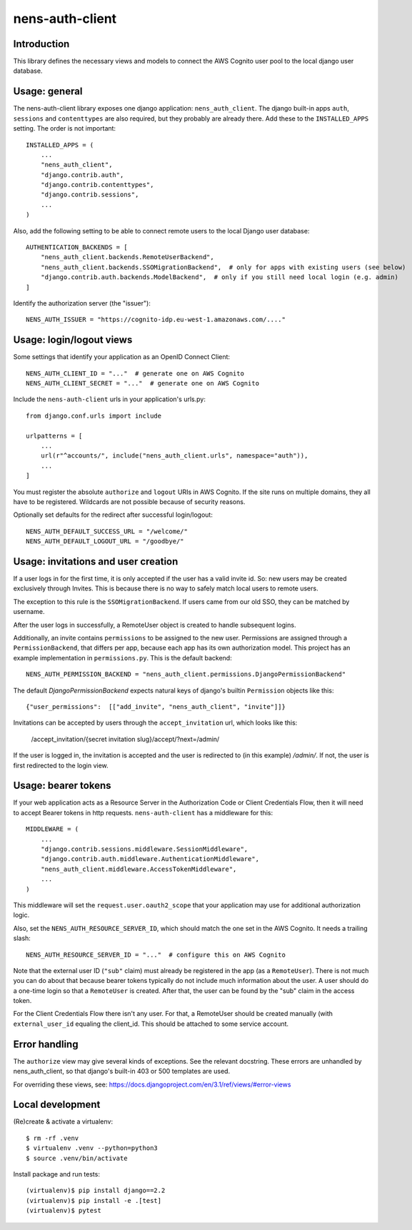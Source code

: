 nens-auth-client
==========================================

Introduction
------------

This library defines the necessary views and models to connect the AWS Cognito
user pool to the local django user database.

Usage: general
--------------

The nens-auth-client library exposes one django application: ``nens_auth_client``.
The django built-in apps ``auth``, ``sessions`` and ``contenttypes`` are
also required, but they probably are already there.
Add these to the ``INSTALLED_APPS`` setting. The order is not important::

    INSTALLED_APPS = (
        ...
        "nens_auth_client",
        "django.contrib.auth",
        "django.contrib.contenttypes",
        "django.contrib.sessions",
        ...
    )

Also, add the following setting to be able to connect remote users to the local
Django user database::

    AUTHENTICATION_BACKENDS = [
        "nens_auth_client.backends.RemoteUserBackend",       
        "nens_auth_client.backends.SSOMigrationBackend",  # only for apps with existing users (see below)
        "django.contrib.auth.backends.ModelBackend",  # only if you still need local login (e.g. admin)
    ]

Identify the authorization server (the "issuer")::

    NENS_AUTH_ISSUER = "https://cognito-idp.eu-west-1.amazonaws.com/...."


Usage: login/logout views
-------------------------

Some settings that identify your application as an OpenID Connect Client::

    NENS_AUTH_CLIENT_ID = "..."  # generate one on AWS Cognito
    NENS_AUTH_CLIENT_SECRET = "..."  # generate one on AWS Cognito
 
Include the ``nens-auth-client`` urls in your application's urls.py::

    from django.conf.urls import include

    urlpatterns = [
        ...
        url(r"^accounts/", include("nens_auth_client.urls", namespace="auth")),
        ...
    ]

You must register the absolute ``authorize`` and ``logout`` URIs in AWS Cognito.
If the site runs on multiple domains, they all have to be registered. Wildcards
are not possible because of security reasons.

Optionally set defaults for the redirect after successful login/logout::

    NENS_AUTH_DEFAULT_SUCCESS_URL = "/welcome/"
    NENS_AUTH_DEFAULT_LOGOUT_URL = "/goodbye/"


Usage: invitations and user creation
------------------------------------

If a user logs in for the first time, it is only accepted if the user has a
valid invite id. So: new users may be created exclusively through Invites. This
is because there is no way to safely match local users to remote users.

The exception to this rule is the ``SSOMigrationBackend``. If users came
from our old SSO, they can be matched by username.

After the user logs in successfully, a RemoteUser object is created to handle
subsequent logins.

Additionally, an invite contains ``permissions`` to be assigned to the new user.
Permissions are assigned through a ``PermissionBackend``, that differs per app,
because each app has its own authorization model. This project has an
example implementation in ``permissions.py``. This is the default backend::

    NENS_AUTH_PERMISSION_BACKEND = "nens_auth_client.permissions.DjangoPermissionBackend"

The default `DjangoPermissionBackend` expects natural keys of django's builtin
``Permission`` objects like this::

    {"user_permissions":  [["add_invite", "nens_auth_client", "invite"]]}

Invitations can be accepted by users through the ``accept_invitation`` url,
which looks like this:

    /accept_invitation/{secret invitation slug}/accept/?next=/admin/

If the user is logged in, the invitation is accepted and the user is redirected
to (in this example) `/admin/`. If not, the user is first redirected to the
login view.


Usage: bearer tokens
--------------------

If your web application acts as a Resource Server in the Authorization Code
or Client Credentials Flow, then it will need to accept Bearer tokens in
http requests. ``nens-auth-client`` has a middleware for this::

    MIDDLEWARE = (
        ...
        "django.contrib.sessions.middleware.SessionMiddleware",
        "django.contrib.auth.middleware.AuthenticationMiddleware",
        "nens_auth_client.middleware.AccessTokenMiddleware",
        ...
    )

This middleware will set the ``request.user.oauth2_scope`` that your
application may use for additional authorization logic.

Also, set the ``NENS_AUTH_RESOURCE_SERVER_ID``, which
should match the one set in the AWS Cognito. It needs a trailing slash::

    NENS_AUTH_RESOURCE_SERVER_ID = "..."  # configure this on AWS Cognito

Note that the external user ID (``"sub"`` claim) must already be registered in
the app (as a ``RemoteUser``). There is not much you can do about that because
bearer tokens typically do not include much information about the user. A user
should do a one-time login so that a ``RemoteUser`` is created. After that,
the user can be found by the "sub" claim in the access token.

For the Client Credentials Flow there isn't any user. For that, a RemoteUser
should be created manually (with ``external_user_id`` equaling the client_id.
This should be attached to some service account.


Error handling
--------------

The ``authorize`` view may give several kinds of exceptions. See the relevant
docstring. These errors are unhandled by nens_auth_client, so that django's
built-in 403 or 500 templates are used.

For overriding these views, see: https://docs.djangoproject.com/en/3.1/ref/views/#error-views


Local development
-----------------

(Re)create & activate a virtualenv::

    $ rm -rf .venv
    $ virtualenv .venv --python=python3
    $ source .venv/bin/activate

Install package and run tests::

    (virtualenv)$ pip install django==2.2
    (virtualenv)$ pip install -e .[test]
    (virtualenv)$ pytest
